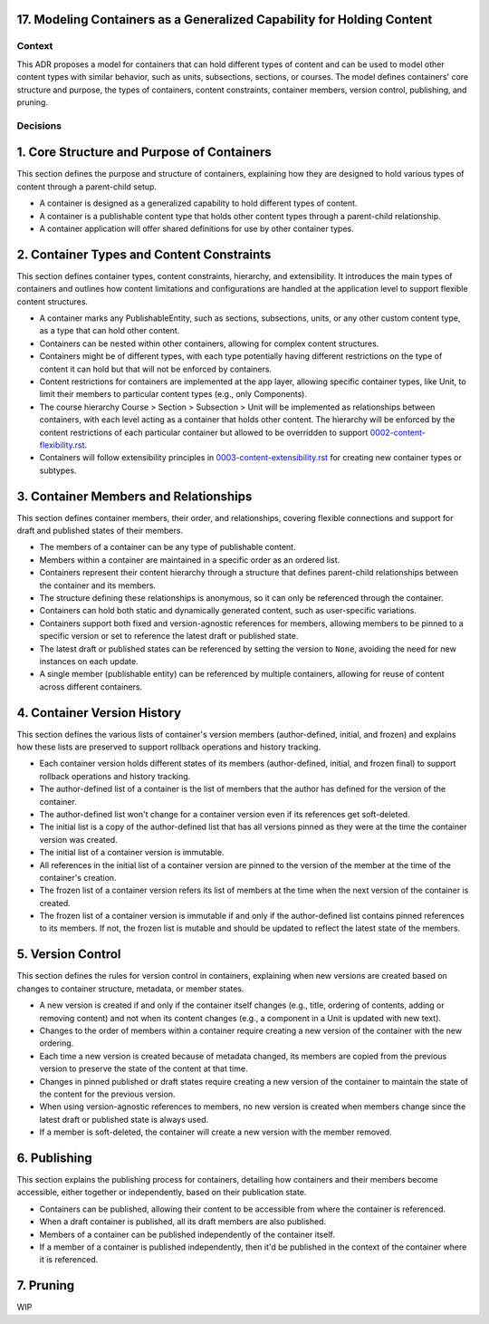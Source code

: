 17. Modeling Containers as a Generalized Capability for Holding Content
========================================================================

Context
-------

This ADR proposes a model for containers that can hold different types of content and can be used to model other content types with similar behavior, such as units, subsections, sections, or courses. The model defines containers' core structure and purpose, the types of containers, content constraints, container members, version control, publishing, and pruning.

Decisions
---------

1. Core Structure and Purpose of Containers
===========================================

This section defines the purpose and structure of containers, explaining how they are designed to hold various types of content through a parent-child setup.

- A container is designed as a generalized capability to hold different types of content.
- A container is a publishable content type that holds other content types through a parent-child relationship.
- A container application will offer shared definitions for use by other container types.

2. Container Types and Content Constraints
==========================================

This section defines container types, content constraints, hierarchy, and extensibility. It introduces the main types of containers and outlines how content limitations and configurations are handled at the application level to support flexible content structures.

- A container marks any PublishableEntity, such as sections, subsections, units, or any other custom content type, as a type that can hold other content.
- Containers can be nested within other containers, allowing for complex content structures.
- Containers might be of different types, with each type potentially having different restrictions on the type of content it can hold but that will not be enforced by containers.
- Content restrictions for containers are implemented at the app layer, allowing specific container types, like Unit, to limit their members to particular content types (e.g., only Components).
- The course hierarchy Course > Section > Subsection > Unit will be implemented as relationships between containers, with each level acting as a container that holds other content. The hierarchy will be enforced by the content restrictions of each particular container but allowed to be overridden to support `0002-content-flexibility.rst`_.
- Containers will follow extensibility principles in `0003-content-extensibility.rst`_ for creating new container types or subtypes.

3. Container Members and Relationships
=======================================

This section defines container members, their order, and relationships, covering flexible connections and support for draft and published states of their members.

- The members of a container can be any type of publishable content.
- Members within a container are maintained in a specific order as an ordered list.
- Containers represent their content hierarchy through a structure that defines parent-child relationships between the container and its members.
- The structure defining these relationships is anonymous, so it can only be referenced through the container.
- Containers can hold both static and dynamically generated content, such as user-specific variations.
- Containers support both fixed and version-agnostic references for members, allowing members to be pinned to a specific version or set to reference the latest draft or published state.
- The latest draft or published states can be referenced by setting the version to ``None``, avoiding the need for new instances on each update.
- A single member (publishable entity) can be referenced by multiple containers, allowing for reuse of content across different containers.

4. Container Version History
============================

This section defines the various lists of container's version members (author-defined, initial, and frozen) and explains how these lists are preserved to support rollback operations and history tracking.

- Each container version holds different states of its members (author-defined, initial, and frozen final) to support rollback operations and history tracking.
- The author-defined list of a container is the list of members that the author has defined for the version of the container.
- The author-defined list won't change for a container version even if its references get soft-deleted.
- The initial list is a copy of the author-defined list that has all versions pinned as they were at the time the container version was created.
- The initial list of a container version is immutable.
- All references in the initial list of a container version are pinned to the version of the member at the time of the container's creation.
- The frozen list of a container version refers its list of members at the time when the next version of the container is created.
- The frozen list of a container version is immutable if and only if the author-defined list contains pinned references to its members. If not, the frozen list is mutable and should be updated to reflect the latest state of the members.

5. Version Control
==================================

This section defines the rules for version control in containers, explaining when new versions are created based on changes to container structure, metadata, or member states.

- A new version is created if and only if the container itself changes (e.g., title, ordering of contents, adding or removing content) and not when its content changes (e.g., a component in a Unit is updated with new text).
- Changes to the order of members within a container require creating a new version of the container with the new ordering.
- Each time a new version is created because of metadata changed, its members are copied from the previous version to preserve the state of the content at that time.
- Changes in pinned published or draft states require creating a new version of the container to maintain the state of the content for the previous version.
- When using version-agnostic references to members, no new version is created when members change since the latest draft or published state is always used.
- If a member is soft-deleted, the container will create a new version with the member removed.

6. Publishing
=============

This section explains the publishing process for containers, detailing how containers and their members become accessible, either together or independently, based on their publication state.

- Containers can be published, allowing their content to be accessible from where the container is referenced.
- When a draft container is published, all its draft members are also published.
- Members of a container can be published independently of the container itself.
- If a member of a container is published independently, then it'd be published in the context of the container where it is referenced.

7. Pruning
==========

WIP


.. _0002-content-flexibility.rst: docs/decisions/0002-content-extensibility.rst
.. _0003-content-extensibility.rst: docs/decisions/0003-content-extensibility.rst

